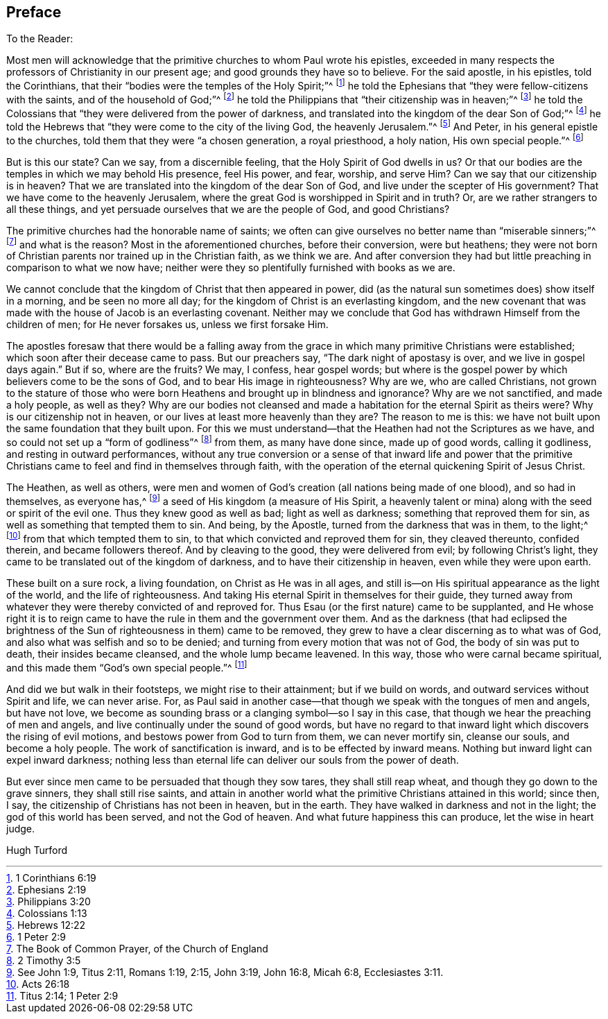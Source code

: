 == Preface

[.salutation]
To the Reader:

Most men will acknowledge that the primitive churches to whom Paul wrote his epistles,
exceeded in many respects the professors of Christianity in our present age;
and good grounds they have so to believe.
For the said apostle, in his epistles, told the Corinthians,
that their "`bodies were the temples of the Holy Spirit;`"^
footnote:[1 Corinthians 6:19]
he told the Ephesians that "`they were fellow-citizens with the saints,
and of the household of God;`"^
footnote:[Ephesians 2:19]
he told the Philippians that "`their citizenship was in heaven;`"^
footnote:[Philippians 3:20]
he told the Colossians that "`they were delivered from the power of darkness,
and translated into the kingdom of the dear Son of God;`"^
footnote:[Colossians 1:13]
he told the Hebrews that "`they were come to the city of the living God,
the heavenly Jerusalem.`"^
footnote:[Hebrews 12:22]
And Peter, in his general epistle to the churches,
told them that they were "`a chosen generation, a royal priesthood, a holy nation,
His own special people.`"^
footnote:[1 Peter 2:9]

But is this our state?
Can we say, from a discernible feeling, that the Holy Spirit of God dwells in us?
Or that our bodies are the temples in which we may behold His presence, feel His power,
and fear, worship, and serve Him?
Can we say that our citizenship is in heaven?
That we are translated into the kingdom of the dear Son of God,
and live under the scepter of His government?
That we have come to the heavenly Jerusalem,
where the great God is worshipped in Spirit and in truth?
Or, are we rather strangers to all these things,
and yet persuade ourselves that we are the people of God, and good Christians?

The primitive churches had the honorable name of saints;
we often can give ourselves no better name than "`miserable sinners;`"^
footnote:[The Book of Common Prayer, of the Church of England]
and what is the reason?
Most in the aforementioned churches, before their conversion, were but heathens;
they were not born of Christian parents nor trained up in the Christian faith,
as we think we are.
And after conversion they had but little preaching in comparison to what we now have;
neither were they so plentifully furnished with books as we are.

We cannot conclude that the kingdom of Christ that then appeared in power,
did (as the natural sun sometimes does) show itself in a morning,
and be seen no more all day; for the kingdom of Christ is an everlasting kingdom,
and the new covenant that was made with the house of Jacob is an everlasting covenant.
Neither may we conclude that God has withdrawn Himself from the children of men;
for He never forsakes us, unless we first forsake Him.

The apostles foresaw that there would be a falling away from the
grace in which many primitive Christians were established;
which soon after their decease came to pass.
But our preachers say, "`The dark night of apostasy is over,
and we live in gospel days again.`"
But if so, where are the fruits?
We may, I confess, hear gospel words;
but where is the gospel power by which believers come to be the sons of God,
and to bear His image in righteousness?
Why are we, who are called Christians,
not grown to the stature of those who were born Heathens
and brought up in blindness and ignorance?
Why are we not sanctified, and made a holy people, as well as they?
Why are our bodies not cleansed and made a habitation
for the eternal Spirit as theirs were?
Why is our citizenship not in heaven, or our lives at least more heavenly than they are?
The reason to me is this: we have not built upon the same foundation that they built upon.
For this we must understand--that the Heathen had not the Scriptures as we have,
and so could not set up a "`form of godliness`"^
footnote:[2 Timothy 3:5]
from them, as many have done since, made up of good words, calling it godliness,
and resting in outward performances,
without any true conversion or a sense of that inward life and power that
the primitive Christians came to feel and find in themselves through faith,
with the operation of the eternal quickening Spirit of Jesus Christ.

The Heathen, as well as others,
were men and women of God`'s creation (all nations being made of one blood),
and so had in themselves, as everyone has,^
footnote:[See John 1:9, Titus 2:11, Romans 1:19, 2:15, John 3:19,
John 16:8, Micah 6:8, Ecclesiastes 3:11.]
a seed of His kingdom
(a measure of His Spirit, a heavenly talent or mina)
along with the seed or spirit of the evil one.
Thus they knew good as well as bad; light as well as darkness;
something that reproved them for sin, as well as something that tempted them to sin.
And being, by the Apostle, turned from the darkness that was in them, to the light;^
footnote:[Acts 26:18]
from that which tempted them to sin, to that which convicted and reproved them for sin,
they cleaved thereunto, confided therein, and became followers thereof.
And by cleaving to the good, they were delivered from evil; by following Christ`'s light,
they came to be translated out of the kingdom of darkness,
and to have their citizenship in heaven, even while they were upon earth.

These built on a sure rock, a living foundation, on Christ as He was in all ages,
and still is--on His spiritual appearance as the light of the world,
and the life of righteousness.
And taking His eternal Spirit in themselves for their guide,
they turned away from whatever they were thereby convicted of and reproved for.
Thus Esau (or the first nature) came to be supplanted,
and He whose right it is to reign came to have the
rule in them and the government over them.
And as the darkness (that had eclipsed the brightness of
the Sun of righteousness in them) came to be removed,
they grew to have a clear discerning as to what was of God,
and also what was selfish and so to be denied;
and turning from every motion that was not of God, the body of sin was put to death,
their insides became cleansed, and the whole lump became leavened.
In this way, those who were carnal became spiritual,
and this made them "`God`'s own special people.`"^
footnote:[Titus 2:14; 1 Peter 2:9]

And did we but walk in their footsteps, we might rise to their attainment;
but if we build on words, and outward services without Spirit and life,
we can never arise.
For, as Paul said in another case--that though we speak with the tongues of men and angels,
but have not love,
we become as sounding brass or a clanging symbol--so I say in this case,
that though we hear the preaching of men and angels,
and live continually under the sound of good words,
but have no regard to that inward light which discovers the rising of evil motions,
and bestows power from God to turn from them, we can never mortify sin,
cleanse our souls, and become a holy people.
The work of sanctification is inward, and is to be effected by inward means.
Nothing but inward light can expel inward darkness;
nothing less than eternal life can deliver our souls from the power of death.

But ever since men came to be persuaded that though they sow tares,
they shall still reap wheat, and though they go down to the grave sinners,
they shall still rise saints,
and attain in another world what the primitive Christians attained in this world;
since then, I say, the citizenship of Christians has not been in heaven,
but in the earth.
They have walked in darkness and not in the light; the god of this world has been served,
and not the God of heaven.
And what future happiness this can produce, let the wise in heart judge.

[.signed-section-signature]
Hugh Turford
